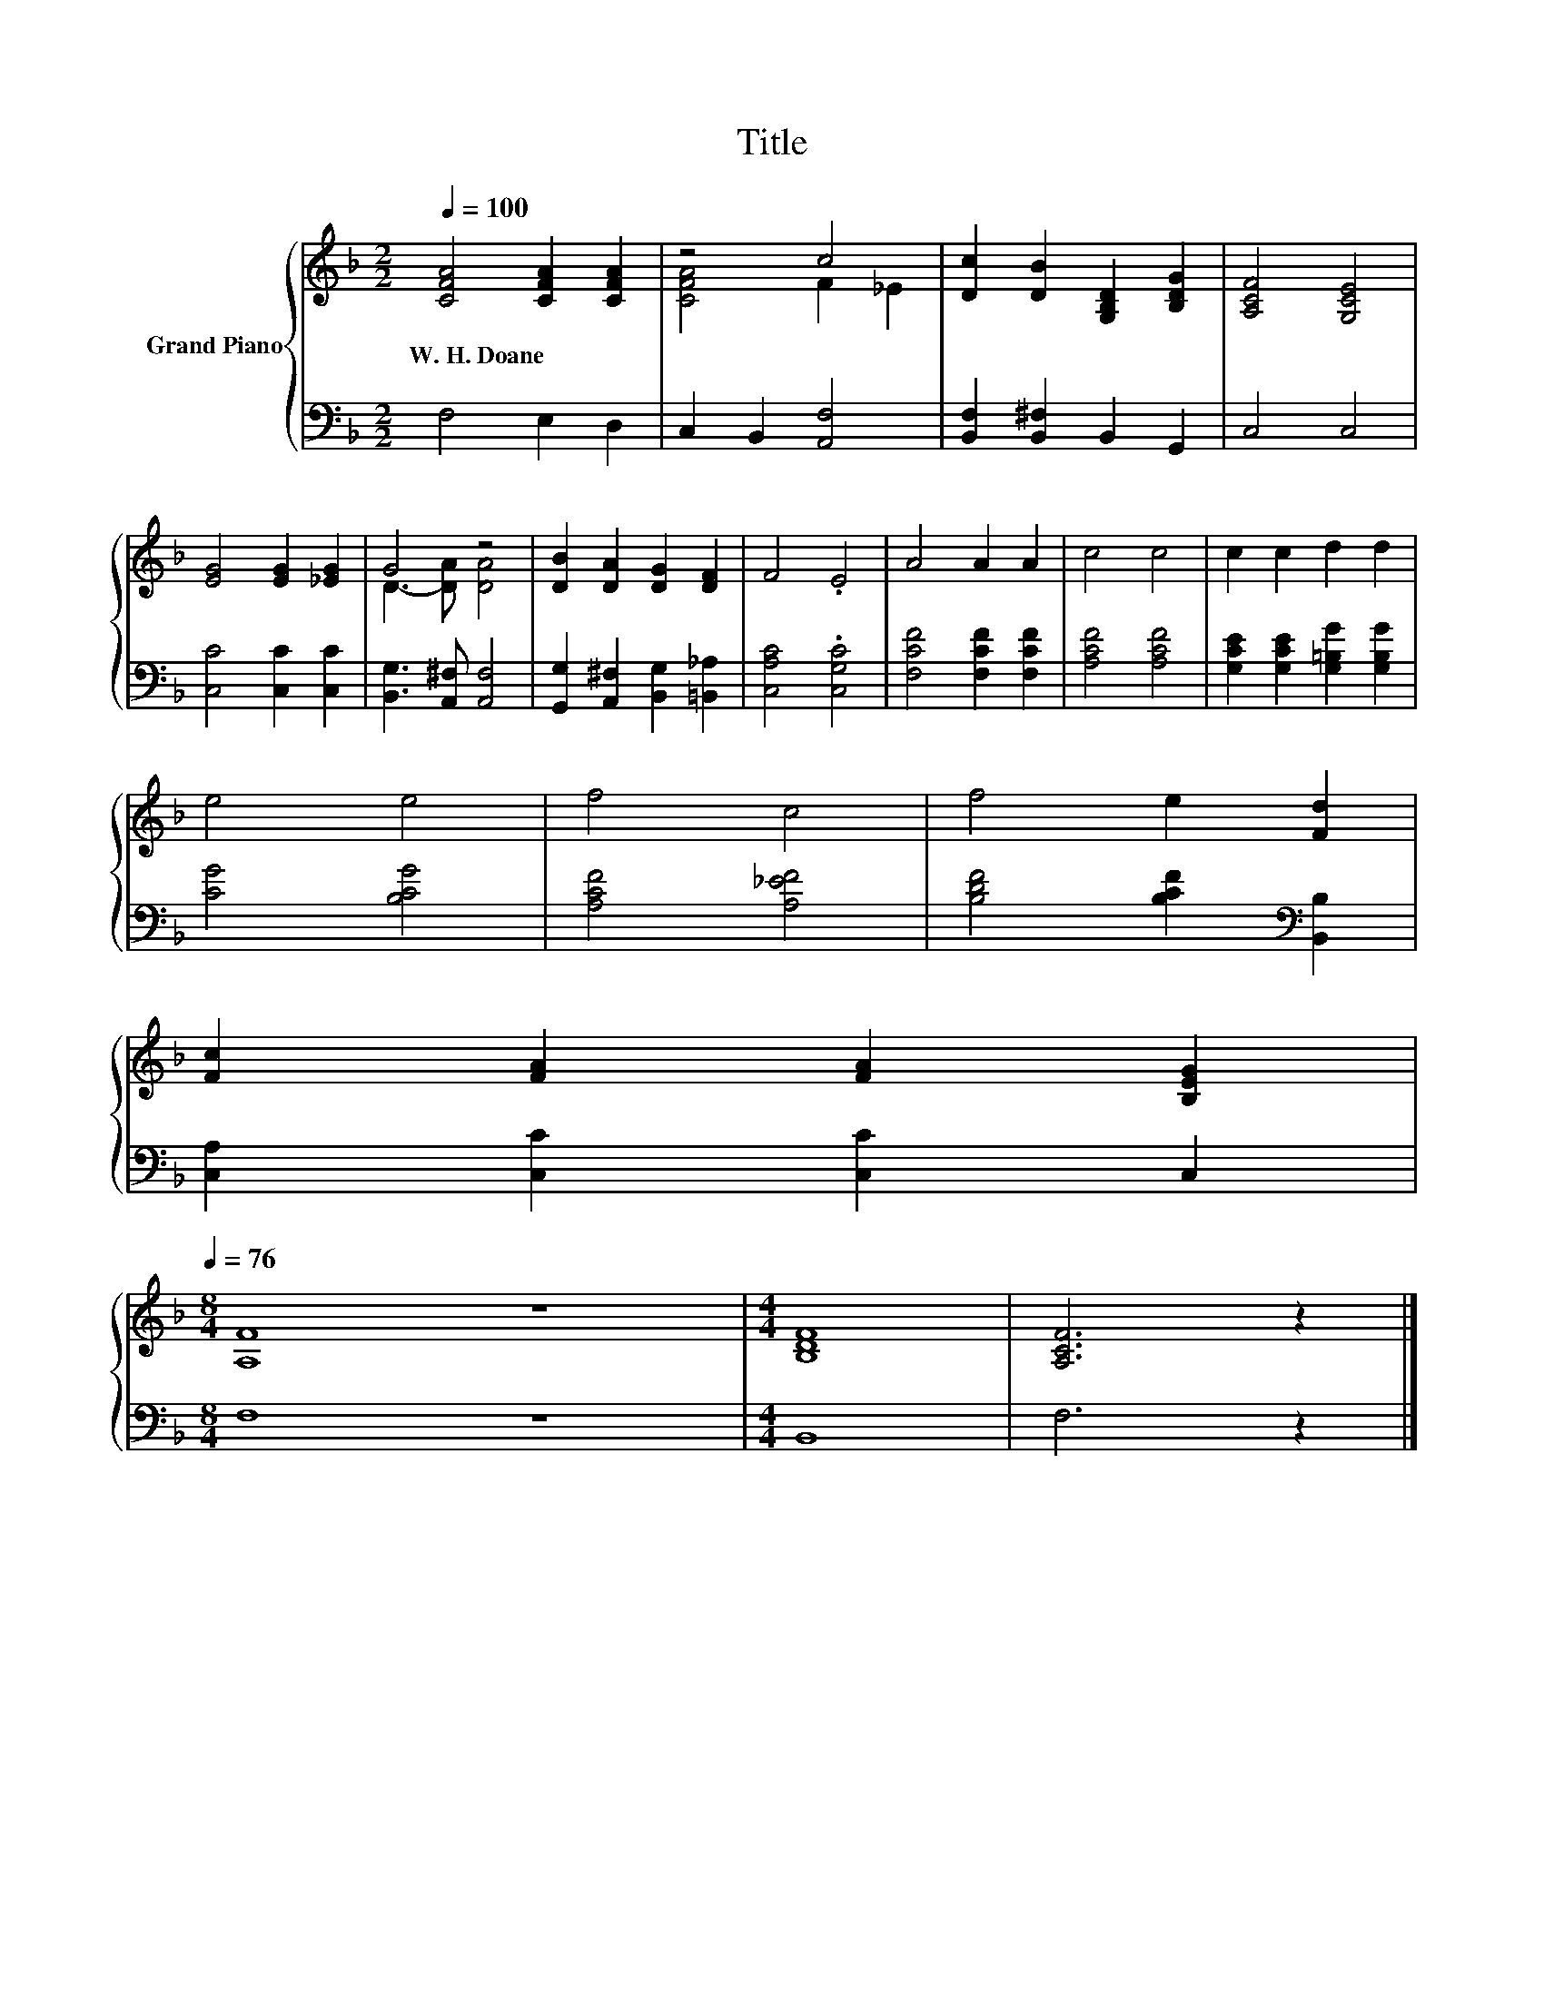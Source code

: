X:1
T:Title
%%score { ( 1 3 ) | 2 }
L:1/8
Q:1/4=100
M:2/2
K:F
V:1 treble nm="Grand Piano"
V:3 treble 
V:2 bass 
V:1
 [CFA]4 [CFA]2 [CFA]2 | z4 c4 | [Dc]2 [DB]2 [G,B,D]2 [B,DG]2 | [A,CF]4 [G,CE]4 | %4
w: W.~H.~Doane * *||||
 [EG]4 [EG]2 [_EG]2 | G4 z4 | [DB]2 [DA]2 [DG]2 [DF]2 | F4 .E4 | A4 A2 A2 | c4 c4 | c2 c2 d2 d2 | %11
w: |||||||
 e4 e4 | f4 c4 | f4 e2 [Fd]2 | %14
w: |||
 [Fc]2 [FA]2 [FA]2 [B,EG]2[Q:1/4=99][Q:1/4=97][Q:1/4=96][Q:1/4=94][Q:1/4=93][Q:1/4=91][Q:1/4=90][Q:1/4=88][Q:1/4=87][Q:1/4=85][Q:1/4=84][Q:1/4=82][Q:1/4=81][Q:1/4=79][Q:1/4=78][Q:1/4=76] | %15
w: |
[M:8/4] [A,F]8 z8 |[M:4/4] [B,DF]8 | [A,CF]6 z2 |] %18
w: |||
V:2
 F,4 E,2 D,2 | C,2 B,,2 [A,,F,]4 | [B,,F,]2 [B,,^F,]2 B,,2 G,,2 | C,4 C,4 | [C,C]4 [C,C]2 [C,C]2 | %5
 [B,,G,]3 [A,,^F,] [A,,F,]4 | [G,,G,]2 [A,,^F,]2 [B,,G,]2 [=B,,_A,]2 | [C,A,C]4 .[C,G,C]4 | %8
 [F,CF]4 [F,CF]2 [F,CF]2 | [A,CF]4 [A,CF]4 | [G,CE]2 [G,CE]2 [G,=B,G]2 [G,B,G]2 | [CG]4 [B,CG]4 | %12
 [A,CF]4 [A,_EF]4 | [B,DF]4 [B,CF]2[K:bass] [B,,B,]2 | [C,A,]2 [C,C]2 [C,C]2 C,2 |[M:8/4] F,8 z8 | %16
[M:4/4] B,,8 | F,6 z2 |] %18
V:3
 x8 | [CFA]4 F2 _E2 | x8 | x8 | x8 | D3- [DA] [DA]4 | x8 | x8 | x8 | x8 | x8 | x8 | x8 | x8 | x8 | %15
[M:8/4] x16 |[M:4/4] x8 | x8 |] %18

